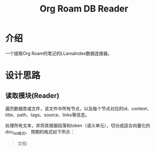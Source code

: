 #+TITLE: Org Roam DB Reader
* 介绍
一个提取Org Roam的笔记的LLamaIndex数据连接器。

* 设计思路
** 读取模块(Reader)
遍历数据库或文件，该文件中所有节点，以及每个节点对应的id、context、title、path、tags、source、links等信息。

处理所有文本，并将其根据段落和token（语义单元），切分成适合向量化的doc_list格式。
预期的格式如下所示：
#+BEGIN_QUOTE
文档:
  
#+END_QUOTE

